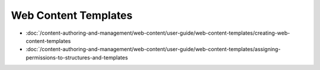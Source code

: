 Web Content Templates
=====================

-  :doc:`/content-authoring-and-management/web-content/user-guide/web-content-templates/creating-web-content-templates
-  :doc:`/content-authoring-and-management/web-content/user-guide/web-content-templates/assigning-permissions-to-structures-and-templates